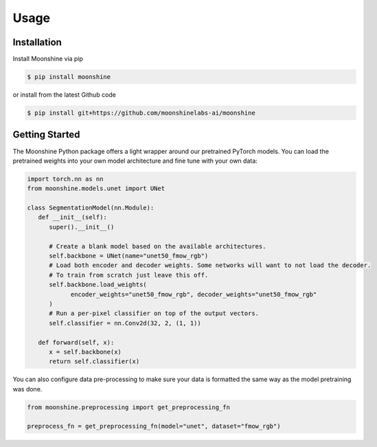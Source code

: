 #######
 Usage
#######

.. _installation:

**************
 Installation
**************

Install Moonshine via pip

.. code:: console

   $ pip install moonshine

or install from the latest Github code

.. code:: console

   $ pip install git+https://github.com/moonshinelabs-ai/moonshine

*****************
 Getting Started
*****************

The Moonshine Python package offers a light wrapper around our
pretrained PyTorch models. You can load the pretrained weights into your
own model architecture and fine tune with your own data:

.. code:: python

   import torch.nn as nn
   from moonshine.models.unet import UNet

   class SegmentationModel(nn.Module):
      def __init__(self):
         super().__init__()

         # Create a blank model based on the available architectures.
         self.backbone = UNet(name="unet50_fmow_rgb")
         # Load both encoder and decoder weights. Some networks will want to not load the decoder.
         # To train from scratch just leave this off.
         self.backbone.load_weights(
               encoder_weights="unet50_fmow_rgb", decoder_weights="unet50_fmow_rgb"
         )
         # Run a per-pixel classifier on top of the output vectors.
         self.classifier = nn.Conv2d(32, 2, (1, 1))

      def forward(self, x):
         x = self.backbone(x)
         return self.classifier(x)

You can also configure data pre-processing to make sure your data is
formatted the same way as the model pretraining was done.

.. code:: python

   from moonshine.preprocessing import get_preprocessing_fn

   preprocess_fn = get_preprocessing_fn(model="unet", dataset="fmow_rgb")
